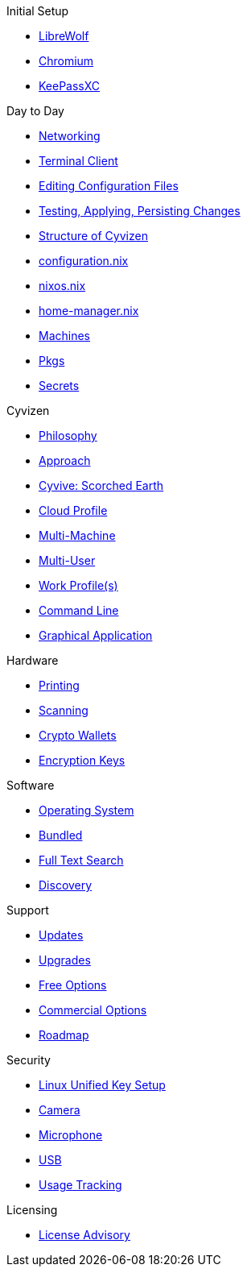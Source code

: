 .Initial Setup
* xref:initial-setup.adoc#_librewolf[LibreWolf]
* xref:initial-setup.adoc#_chromium[Chromium]
* xref:initial-setup.adoc#_keepassxc[KeePassXC]

.Day to Day
* xref:day-to-day.adoc#_networking[Networking]
* xref:day-to-day.adoc#_terminal_client[Terminal Client]
* xref:day-to-day.adoc#_editing_configuration_files[Editing Configuration Files]
* xref:day-to-day.adoc#_testing_applying_persisting_changes[Testing, Applying, Persisting Changes]
* xref:day-to-day.adoc#_structure_of_cyvizen[Structure of Cyvizen]
* xref:day-to-day.adoc#_configuration_nix[configuration.nix]
* xref:day-to-day.adoc#_nixos_nix[nixos.nix]
* xref:day-to-day.adoc#_home_manager_nix[home-manager.nix]
* xref:day-to-day.adoc#_machines[Machines]
* xref:day-to-day.adoc#_pkgs[Pkgs]
* xref:day-to-day.adoc#_secrets[Secrets]

.Cyvizen
* xref:cyvizen.adoc#_philosophy[Philosophy]
* xref:cyvizen.adoc#_approach[Approach]
* xref:cyvizen.adoc#_cyvive_scorched_earth[Cyvive: Scorched Earth]
* xref:cyvizen.adoc#_cloud_profile[Cloud Profile]
* xref:cyvizen.adoc#_multi_machine[Multi-Machine]
* xref:cyvizen.adoc#_multi_user[Multi-User]
* xref:cyvizen.adoc#_work_profiles[Work Profile(s)]
* xref:cyvizen.adoc#_command_line_interface_cli[Command Line]
* xref:cyvizen.adoc#_graphical_user_interface_gui[Graphical Application]

.Hardware
* xref:hardware.adoc#_printing[Printing]
* xref:hardware.adoc#_scanning[Scanning]
* xref:hardware.adoc#_crypto_wallets[Crypto Wallets]
* xref:hardware.adoc#_encryption_keys[Encryption Keys]

.Software
* xref:software.adoc#_operating_system[Operating System]
* xref:software.adoc#_bundled[Bundled]
* xref:software.adoc#_full_text_search[Full Text Search]
* xref:software.adoc#_discovery[Discovery]

.Support
* xref:support.adoc#_updates[Updates]
* xref:support.adoc#_upgrades[Upgrades]
* xref:support.adoc#_free_options[Free Options]
* xref:support.adoc#_commercial_options[Commercial Options]
* xref:support.adoc#_roadmap[Roadmap]

.Security
* xref:security.adoc#_linux_unified_key_setup_luks[Linux Unified Key Setup]
* xref:security.adoc#_camera[Camera]
* xref:security.adoc#_microphone[Microphone]
* xref:security.adoc#_usb[USB]
* xref:security.adoc#_usage_tracking_metrics[Usage Tracking]

.Licensing
* xref:licensing.adoc#_open[License Advisory]
